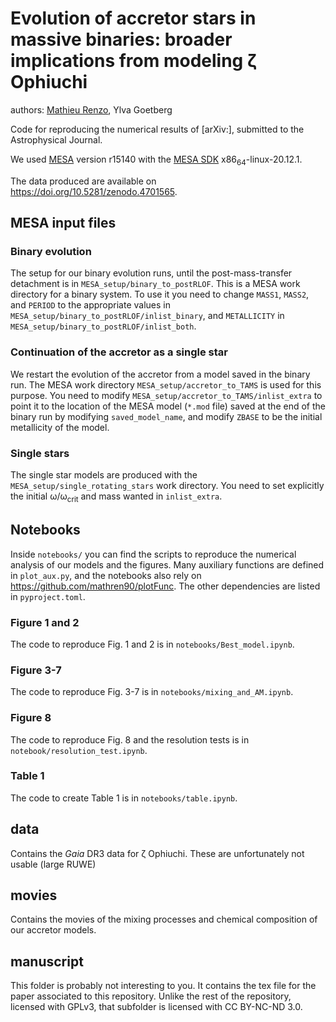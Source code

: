 * Evolution of accretor stars in massive binaries: broader implications from modeling \zeta Ophiuchi
authors: [[mailto:mrenzo@flatironinstitute.org][Mathieu Renzo]], Ylva Goetberg

Code for reproducing the numerical results of [arXiv:], submitted to
the Astrophysical Journal.

We used [[http://mesa.sourceforge.net/][MESA]] version r15140 with the [[http://www.astro.wisc.edu/~townsend/static.php?ref=mesasdk][MESA SDK]] x86_64-linux-20.12.1.

The data produced are available on [[https://doi.org/10.5281/zenodo.4701565]].

** MESA input files

*** Binary evolution

    The setup for our binary evolution runs, until the
    post-mass-transfer detachment is in
    =MESA_setup/binary_to_postRLOF=. This is a MESA work directory for a
    binary system. To use it you need to change =MASS1=, =MASS2=, and
    =PERIOD= to the appropriate values in
    =MESA_setup/binary_to_postRLOF/inlist_binary=, and =METALLICITY= in
    =MESA_setup/binary_to_postRLOF/inlist_both=.

*** Continuation of the accretor as a single star

    We restart the evolution of the accretor from a model saved in the
    binary run. The MESA work directory =MESA_setup/accretor_to_TAMS= is
    used for this purpose. You need to modify
    =MESA_setup/accretor_to_TAMS/inlist_extra= to point it to the
    location of the MESA model (=*.mod= file) saved at the end of the
    binary run by modifying =saved_model_name=, and modify =ZBASE=
    to be the initial metallicity of the model.

*** Single stars

    The single star models are produced with the
    =MESA_setup/single_rotating_stars= work directory. You need to set
    explicitly the initial \omega/\omega_{crit} and mass wanted in =inlist_extra=.


** Notebooks

   Inside =notebooks/= you can find the scripts to reproduce the
   numerical analysis of our models and the figures. Many auxiliary
   functions are defined in =plot_aux.py=, and the notebooks also rely
   on [[https://github.com/mathren90/plotFunc]]. The other dependencies
   are listed in =pyproject.toml=.

*** Figure 1 and 2

    The code to reproduce Fig. 1 and 2 is in
    =notebooks/Best_model.ipynb=.

*** Figure 3-7

    The code to reproduce Fig. 3-7 is in =notebooks/mixing_and_AM.ipynb=.

*** Figure 8

    The code to reproduce Fig. 8 and the resolution tests is in =notebook/resolution_test.ipynb=.

*** Table 1

    The code to create Table 1 is in =notebooks/table.ipynb=.

** data

   Contains the /Gaia/ DR3 data for \zeta Ophiuchi. These are
   unfortunately not usable (large RUWE)

** movies

   Contains the movies of the mixing processes and chemical
   composition of our accretor models.

** manuscript

   This folder is probably not interesting to you. It contains the tex
   file for the paper associated to this repository. Unlike the rest
   of the repository, licensed with GPLv3, that subfolder is licensed
   with CC BY-NC-ND 3.0.
